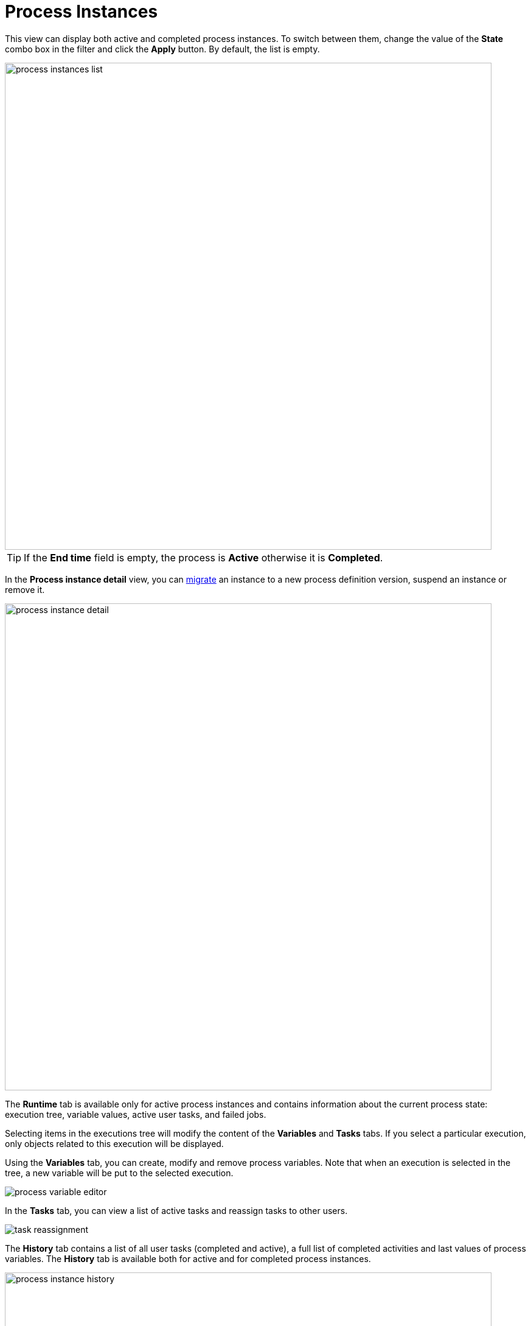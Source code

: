 = Process Instances

This view can display both active and completed process instances.
To switch between them, change the value of the *State* combo box in the filter and click the *Apply* button.
By default, the list is empty.

image::bpm-menu-views/process-instances-list.png[,800]

[TIP]
====
If the *End time* field is empty, the process is *Active* otherwise it is *Completed*.
====

In the *Process instance detail* view, you can xref:bpm:instance-migration.adoc[migrate] an instance to a new process definition version, suspend an instance or remove it.

image::bpm-menu-views/process-instance-detail.png[,800]

The *Runtime* tab is available only for active process instances and contains information about the current process state: execution tree, variable values, active user tasks, and failed jobs.

Selecting items in the executions tree will modify the content of the *Variables* and *Tasks* tabs. If you select a particular execution, only objects related to this execution will be displayed.

Using the *Variables* tab, you can create, modify and remove process variables. Note that when an execution is selected in the tree, a new variable will be put to the selected execution.

image::bpm-menu-views/process-variable-editor.png[]

In the *Tasks* tab, you can view a list of active tasks and reassign tasks to other users.

image::bpm-menu-views/task-reassignment.png[]

//todo: failed jobs

The *History* tab contains a list of all user tasks (completed and active), a full list of completed activities and last values of process variables. The *History* tab is available both for active and for completed process instances.

image::bpm-menu-views/process-instance-history.png[,800]

The *Diagram* tab displays a process model with the highlighted active node.

image::bpm-menu-views/process-instance-diagram.png[,800]

